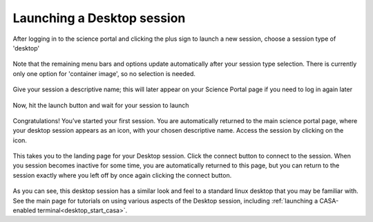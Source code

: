 .. _launch_desktop:

Launching a Desktop session
===========================

After logging in to the science portal and clicking the plus sign to
launch a new session, choose a session type of 'desktop'

   .. image:: images/desktop/1_launch_desktop.png

Note that the remaining menu bars and options update automatically after your
session type selection.  There is currently only one option for 'container
image', so no selection is needed.

  .. image:: images/desktop/2_select_container.png

Give your session a descriptive name; this will later appear on your Science 
Portal page if you need to log in again later

  .. image:: images/desktop/3_choose_name.png

Now, hit the launch button and wait for your session to launch

  .. image:: images/desktop/4_launch.png

Congratulations!  You’ve started your first session.  You are automatically 
returned to the main science portal page, where your desktop session appears 
as an icon, with your chosen descriptive name.  Access the session by clicking 
on the icon.

  .. image:: images/desktop/5_active_desktop.png

This takes you to the landing page for your Desktop session.  Click 
the connect button to connect to the session.  When you session becomes 
inactive for some time, you are automatically returned to this page, but you 
can return to the session exactly where you left off by once again clicking 
the connect button.

  .. image:: images/desktop/6_connect_desktop.png
  .. image:: images/desktop/7_desktop_connected.png

As you can see, this desktop session has a similar look and feel to a 
standard linux desktop that you may be familiar with.  See the main
page for tutorials on using various aspects of the Desktop session,
including :ref:`launching a CASA-enabled terminal<desktop_start_casa>`. 


